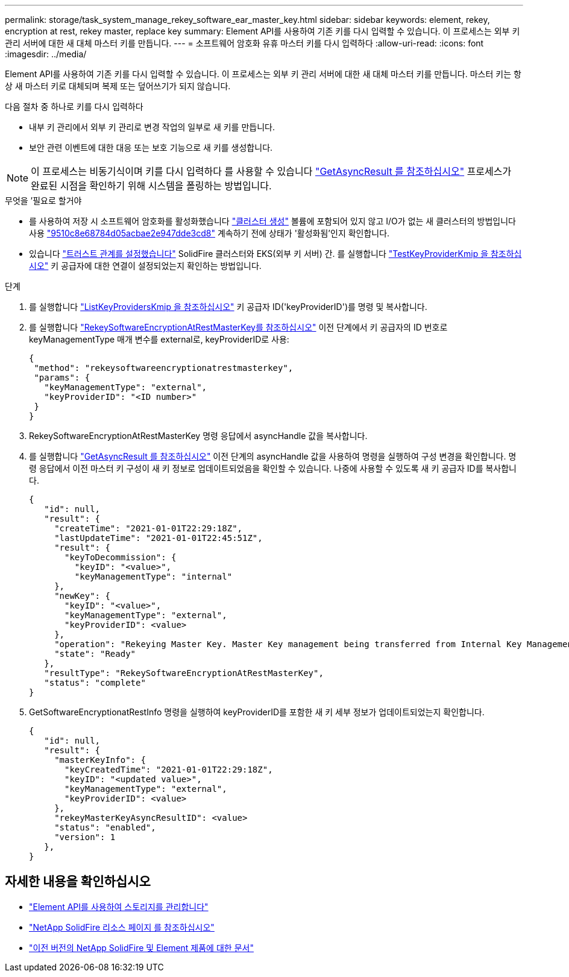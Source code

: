 ---
permalink: storage/task_system_manage_rekey_software_ear_master_key.html 
sidebar: sidebar 
keywords: element, rekey, encryption at rest, rekey master, replace key 
summary: Element API를 사용하여 기존 키를 다시 입력할 수 있습니다. 이 프로세스는 외부 키 관리 서버에 대한 새 대체 마스터 키를 만듭니다. 
---
= 소프트웨어 암호화 유휴 마스터 키를 다시 입력하다
:allow-uri-read: 
:icons: font
:imagesdir: ../media/


[role="lead"]
Element API를 사용하여 기존 키를 다시 입력할 수 있습니다. 이 프로세스는 외부 키 관리 서버에 대한 새 대체 마스터 키를 만듭니다. 마스터 키는 항상 새 마스터 키로 대체되며 복제 또는 덮어쓰기가 되지 않습니다.

다음 절차 중 하나로 키를 다시 입력하다

* 내부 키 관리에서 외부 키 관리로 변경 작업의 일부로 새 키를 만듭니다.
* 보안 관련 이벤트에 대한 대응 또는 보호 기능으로 새 키를 생성합니다.



NOTE: 이 프로세스는 비동기식이며 키를 다시 입력하다 를 사용할 수 있습니다 link:../api/reference_element_api_getasyncresult.html["GetAsyncResult 를 참조하십시오"] 프로세스가 완료된 시점을 확인하기 위해 시스템을 폴링하는 방법입니다.

.무엇을 &#8217;필요로 할거야
* 를 사용하여 저장 시 소프트웨어 암호화를 활성화했습니다 link:../api/reference_element_api_createcluster.html["클러스터 생성"] 볼륨에 포함되어 있지 않고 I/O가 없는 새 클러스터의 방법입니다 사용 link:../api/reference_element_api_getsoftwareencryptionatrestinfo.html["9510c8e68784d05acbae2e947dde3cd8"] 계속하기 전에 상태가 '활성화됨'인지 확인합니다.
* 있습니다 link:../storage/task_system_manage_key_set_up_external_key_management.html["트러스트 관계를 설정했습니다"] SolidFire 클러스터와 EKS(외부 키 서버) 간. 를 실행합니다 link:../api/reference_element_api_testkeyserverkmip.html["TestKeyProviderKmip 을 참조하십시오"] 키 공급자에 대한 연결이 설정되었는지 확인하는 방법입니다.


.단계
. 를 실행합니다 link:../api/reference_element_api_listkeyserverskmip.html["ListKeyProvidersKmip 을 참조하십시오"] 키 공급자 ID('keyProviderID')를 명령 및 복사합니다.
. 를 실행합니다 link:../api/reference_element_api_rekeysoftwareencryptionatrestmasterkey.html["RekeySoftwareEncryptionAtRestMasterKey를 참조하십시오"] 이전 단계에서 키 공급자의 ID 번호로 keyManagementType 매개 변수를 external로, keyProviderID로 사용:
+
[listing]
----
{
 "method": "rekeysoftwareencryptionatrestmasterkey",
 "params": {
   "keyManagementType": "external",
   "keyProviderID": "<ID number>"
 }
}
----
. RekeySoftwareEncryptionAtRestMasterKey 명령 응답에서 asyncHandle 값을 복사합니다.
. 를 실행합니다 link:../api/reference_element_api_getasyncresult.html["GetAsyncResult 를 참조하십시오"] 이전 단계의 asyncHandle 값을 사용하여 명령을 실행하여 구성 변경을 확인합니다. 명령 응답에서 이전 마스터 키 구성이 새 키 정보로 업데이트되었음을 확인할 수 있습니다. 나중에 사용할 수 있도록 새 키 공급자 ID를 복사합니다.
+
[listing]
----
{
   "id": null,
   "result": {
     "createTime": "2021-01-01T22:29:18Z",
     "lastUpdateTime": "2021-01-01T22:45:51Z",
     "result": {
       "keyToDecommission": {
         "keyID": "<value>",
         "keyManagementType": "internal"
     },
     "newKey": {
       "keyID": "<value>",
       "keyManagementType": "external",
       "keyProviderID": <value>
     },
     "operation": "Rekeying Master Key. Master Key management being transferred from Internal Key Management to External Key Management with keyProviderID=<value>",
     "state": "Ready"
   },
   "resultType": "RekeySoftwareEncryptionAtRestMasterKey",
   "status": "complete"
}
----
. GetSoftwareEncryptionatRestInfo 명령을 실행하여 keyProviderID를 포함한 새 키 세부 정보가 업데이트되었는지 확인합니다.
+
[listing]
----
{
   "id": null,
   "result": {
     "masterKeyInfo": {
       "keyCreatedTime": "2021-01-01T22:29:18Z",
       "keyID": "<updated value>",
       "keyManagementType": "external",
       "keyProviderID": <value>
     },
     "rekeyMasterKeyAsyncResultID": <value>
     "status": "enabled",
     "version": 1
   },
}
----


[discrete]
== 자세한 내용을 확인하십시오

* link:../api/concept_element_api_about_the_api.html["Element API를 사용하여 스토리지를 관리합니다"]
* https://www.netapp.com/data-storage/solidfire/documentation/["NetApp SolidFire 리소스 페이지 를 참조하십시오"^]
* https://docs.netapp.com/sfe-122/topic/com.netapp.ndc.sfe-vers/GUID-B1944B0E-B335-4E0B-B9F1-E960BF32AE56.html["이전 버전의 NetApp SolidFire 및 Element 제품에 대한 문서"^]

